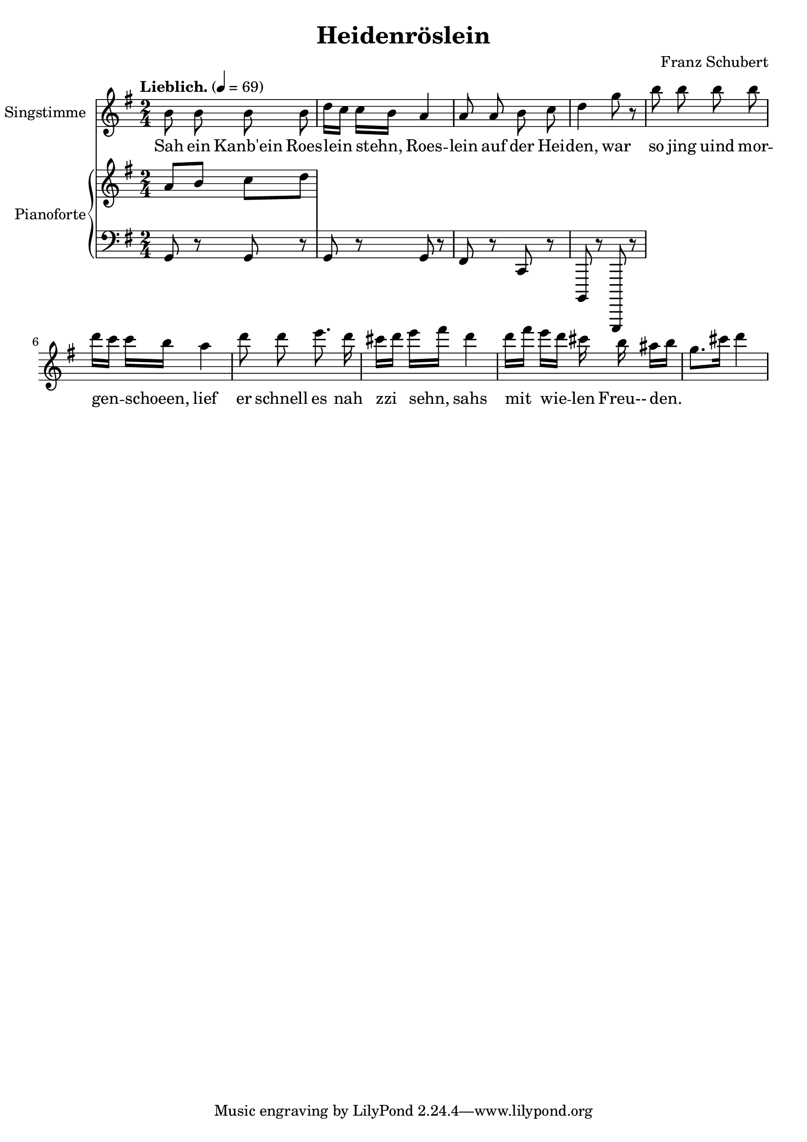 \version "2.15.39"

\header {
  title = "Heidenröslein"
  composer = "Franz Schubert"
}

global = {
  \key g \major
  \time 2/4
  \tempo "Lieblich." 4 = 69
}

melody = \relative f' {
  \global
  \clef treble
  \autoBeamOff

  b8 b b b
  d16[ c] c[ b] a4
  a8 a b c
  d4 g8 r
  b8 b b b
  d16[ c] c[ b] a4
  d8 d e8. d16
  cis16[ d] e[ fis] d4
  d16[ fis] e[ d] cis b ais[ b] 
  g8.[ cis16] d4
}

text = \lyricmode {
  Sah ein Kanb'ein
  Roes -- lein stehn, 
  Roes -- lein auf der Hei -- den,
  war so jing uind mor  -- gen -- schoeen, 
  lief er schnell es
  nah zzi sehn,
  sahs mit wie -- len 
  Freu-- den.
}

upper = \relative c'' {
  \global
  \clef treble
  
  a8 b c d
}

lower = \relative c {
  \global
  \clef bass
  
  g8 r8 g8 r8 |
  g8 r8 g8 r8 |
  fis8 r8 c8 r8 |
  b,8 r8 g,8 r8 |
}

\score {
  <<
    \new Voice = "mel" { 
        \set Staff.instrumentName = "Singstimme"
        \melody 
    }
    \new Lyrics \lyricsto mel \text
    \new PianoStaff <<
      \set PianoStaff.instrumentName = "Pianoforte"
      \new Staff = "upper" \upper
      \new Staff = "lower" \lower
    >>
  >>
  \layout {
    
  }
  \midi { }
}